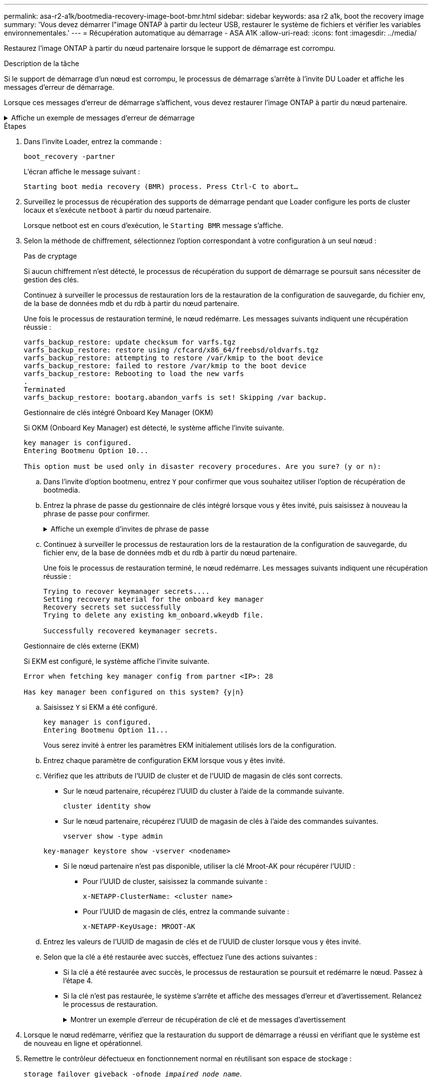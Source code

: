 ---
permalink: asa-r2-a1k/bootmedia-recovery-image-boot-bmr.html 
sidebar: sidebar 
keywords: asa r2 a1k, boot the recovery image 
summary: 'Vous devez démarrer l"image ONTAP à partir du lecteur USB, restaurer le système de fichiers et vérifier les variables environnementales.' 
---
= Récupération automatique au démarrage - ASA A1K
:allow-uri-read: 
:icons: font
:imagesdir: ../media/


[role="lead"]
Restaurez l'image ONTAP à partir du nœud partenaire lorsque le support de démarrage est corrompu.

.Description de la tâche
Si le support de démarrage d'un nœud est corrompu, le processus de démarrage s'arrête à l'invite DU Loader et affiche les messages d'erreur de démarrage.

Lorsque ces messages d'erreur de démarrage s'affichent, vous devez restaurer l'image ONTAP à partir du nœud partenaire.

.Affiche un exemple de messages d'erreur de démarrage
[%collapsible]
====
....
Can't find primary boot device u0a.0
Can't find backup boot device u0a.1
ACPI RSDP Found at 0x777fe014

Starting AUTOBOOT press Ctrl-C to abort...
Could not load fat://boot0/X86_64/freebsd/image1/kernel: Device not found

ERROR: Error booting OS on: 'boot0' file: fat://boot0/X86_64/Linux/image1/vmlinuz (boot0, fat)
ERROR: Error booting OS on: 'boot0' file: fat://boot0/X86_64/freebsd/image1/kernel (boot0, fat)

Autoboot of PRIMARY image failed. Device not found (-6)
LOADER-A>
....
====
.Étapes
. Dans l'invite Loader, entrez la commande :
+
`boot_recovery -partner`

+
L'écran affiche le message suivant :

+
`Starting boot media recovery (BMR) process. Press Ctrl-C to abort…`

. Surveillez le processus de récupération des supports de démarrage pendant que Loader configure les ports de cluster locaux et s'exécute `netboot` à partir du nœud partenaire.
+
Lorsque netboot est en cours d'exécution, le `Starting BMR` message s'affiche.

. Selon la méthode de chiffrement, sélectionnez l'option correspondant à votre configuration à un seul nœud :
+
[role="tabbed-block"]
====
.Pas de cryptage
--
Si aucun chiffrement n'est détecté, le processus de récupération du support de démarrage se poursuit sans nécessiter de gestion des clés.

Continuez à surveiller le processus de restauration lors de la restauration de la configuration de sauvegarde, du fichier env, de la base de données mdb et du rdb à partir du nœud partenaire.

Une fois le processus de restauration terminé, le nœud redémarre. Les messages suivants indiquent une récupération réussie :

....

varfs_backup_restore: update checksum for varfs.tgz
varfs_backup_restore: restore using /cfcard/x86_64/freebsd/oldvarfs.tgz
varfs_backup_restore: attempting to restore /var/kmip to the boot device
varfs_backup_restore: failed to restore /var/kmip to the boot device
varfs_backup_restore: Rebooting to load the new varfs
.
Terminated
varfs_backup_restore: bootarg.abandon_varfs is set! Skipping /var backup.

....
--
.Gestionnaire de clés intégré Onboard Key Manager (OKM)
--
Si OKM (Onboard Key Manager) est détecté, le système affiche l'invite suivante.

....
key manager is configured.
Entering Bootmenu Option 10...

This option must be used only in disaster recovery procedures. Are you sure? (y or n):
....
.. Dans l'invite d'option bootmenu, entrez `Y` pour confirmer que vous souhaitez utiliser l'option de récupération de bootmedia.
.. Entrez la phrase de passe du gestionnaire de clés intégré lorsque vous y êtes invité, puis saisissez à nouveau la phrase de passe pour confirmer.
+
.Affiche un exemple d'invites de phrase de passe
[%collapsible]
=====
....
Enter the passphrase for onboard key management:
Enter the passphrase again to confirm:
Enter the backup data:
TmV0QXBwIEtleSBCbG9iAAECAAAEAAAAcAEAAAAAAAA3yR6UAAAAACEAAAAAAAAA
QAAAAAAAAACJz1u2AAAAAPX84XY5AU0p4Jcb9t8wiwOZoqyJPJ4L6/j5FHJ9yj/w
RVDO1sZB1E4HO79/zYc82nBwtiHaSPWCbkCrMWuQQDsiAAAAAAAAACgAAAAAAAAA
3WTh7gAAAAAAAAAAAAAAAAIAAAAAAAgAZJEIWvdeHr5RCAvHGclo+wAAAAAAAAAA
IgAAAAAAAAAoAAAAAAAAAEOTcR0AAAAAAAAAAAAAAAACAAAAAAAJAGr3tJA/LRzU
QRHwv+1aWvAAAAAAAAAAACQAAAAAAAAAgAAAAAAAAABHVFpxAAAAAHUgdVq0EKNp
.
.
.
.
....
=====
.. Continuez à surveiller le processus de restauration lors de la restauration de la configuration de sauvegarde, du fichier env, de la base de données mdb et du rdb à partir du nœud partenaire.
+
Une fois le processus de restauration terminé, le nœud redémarre. Les messages suivants indiquent une récupération réussie :

+
....
Trying to recover keymanager secrets....
Setting recovery material for the onboard key manager
Recovery secrets set successfully
Trying to delete any existing km_onboard.wkeydb file.

Successfully recovered keymanager secrets.
....


--
.Gestionnaire de clés externe (EKM)
--
Si EKM est configuré, le système affiche l'invite suivante.

....
Error when fetching key manager config from partner <IP>: 28

Has key manager been configured on this system? {y|n}
....
.. Saisissez `Y` si EKM a été configuré.
+
....
key manager is configured.
Entering Bootmenu Option 11...
....
+
Vous serez invité à entrer les paramètres EKM initialement utilisés lors de la configuration.

.. Entrez chaque paramètre de configuration EKM lorsque vous y êtes invité.
.. Vérifiez que les attributs de l'UUID de cluster et de l'UUID de magasin de clés sont corrects.
+
*** Sur le nœud partenaire, récupérez l'UUID du cluster à l'aide de la commande suivante.
+
`cluster identity show`

*** Sur le nœud partenaire, récupérez l'UUID de magasin de clés à l'aide des commandes suivantes.
+
`vserver show -type admin`

+
`key-manager keystore show -vserver <nodename>`

*** Si le nœud partenaire n'est pas disponible, utiliser la clé Mroot-AK pour récupérer l'UUID :
+
**** Pour l'UUID de cluster, saisissez la commande suivante :
+
`x-NETAPP-ClusterName: <cluster name>`

**** Pour l'UUID de magasin de clés, entrez la commande suivante :
+
`x-NETAPP-KeyUsage: MROOT-AK`





.. Entrez les valeurs de l'UUID de magasin de clés et de l'UUID de cluster lorsque vous y êtes invité.
.. Selon que la clé a été restaurée avec succès, effectuez l'une des actions suivantes :
+
*** Si la clé a été restaurée avec succès, le processus de restauration se poursuit et redémarre le nœud. Passez à l'étape 4.
*** Si la clé n'est pas restaurée, le système s'arrête et affiche des messages d'erreur et d'avertissement. Relancez le processus de restauration.
+
.Montrer un exemple d'erreur de récupération de clé et de messages d'avertissement
[%collapsible]
=====
....

ERROR: kmip_init: halting this system with encrypted mroot...

WARNING: kmip_init: authentication keys might not be available.

System cannot connect to key managers.

ERROR: kmip_init: halting this system with encrypted mroot...

Terminated

Uptime: 11m32s

System halting...

LOADER-B>
....
=====




--
====


. Lorsque le nœud redémarre, vérifiez que la restauration du support de démarrage a réussi en vérifiant que le système est de nouveau en ligne et opérationnel.
. Remettre le contrôleur défectueux en fonctionnement normal en réutilisant son espace de stockage :
+
`storage failover giveback -ofnode _impaired_node_name_`.

. Si le retour automatique a été désactivé, réactivez-le :
+
`storage failover modify -node local -auto-giveback true`.

. Si AutoSupport est activé, restaurez la création automatique de dossiers :
+
`system node autosupport invoke -node * -type all -message MAINT=END`.


